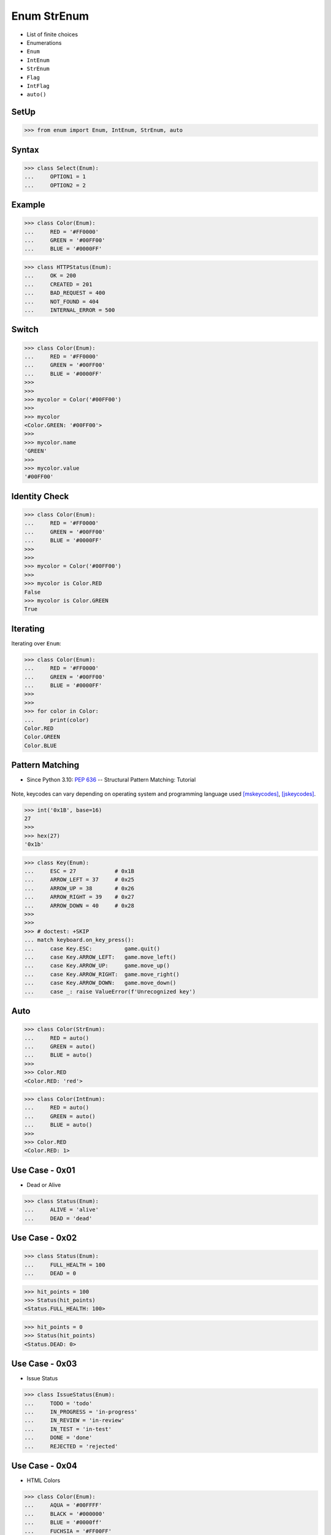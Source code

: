 Enum StrEnum
============
* List of finite choices
* Enumerations
* ``Enum``
* ``IntEnum``
* ``StrEnum``
* ``Flag``
* ``IntFlag``
* ``auto()``

SetUp
-----
>>> from enum import Enum, IntEnum, StrEnum, auto


Syntax
------
>>> class Select(Enum):
...     OPTION1 = 1
...     OPTION2 = 2


Example
-------
>>> class Color(Enum):
...     RED = '#FF0000'
...     GREEN = '#00FF00'
...     BLUE = '#0000FF'

>>> class HTTPStatus(Enum):
...     OK = 200
...     CREATED = 201
...     BAD_REQUEST = 400
...     NOT_FOUND = 404
...     INTERNAL_ERROR = 500


Switch
------
>>> class Color(Enum):
...     RED = '#FF0000'
...     GREEN = '#00FF00'
...     BLUE = '#0000FF'
>>>
>>>
>>> mycolor = Color('#00FF00')
>>>
>>> mycolor
<Color.GREEN: '#00FF00'>
>>>
>>> mycolor.name
'GREEN'
>>>
>>> mycolor.value
'#00FF00'


Identity Check
--------------
>>> class Color(Enum):
...     RED = '#FF0000'
...     GREEN = '#00FF00'
...     BLUE = '#0000FF'
>>>
>>>
>>> mycolor = Color('#00FF00')
>>>
>>> mycolor is Color.RED
False
>>> mycolor is Color.GREEN
True


Iterating
---------
Iterating over ``Enum``:

>>> class Color(Enum):
...     RED = '#FF0000'
...     GREEN = '#00FF00'
...     BLUE = '#0000FF'
>>>
>>>
>>> for color in Color:
...     print(color)
Color.RED
Color.GREEN
Color.BLUE


Pattern Matching
----------------
* Since Python 3.10: :pep:`636` -- Structural Pattern Matching: Tutorial

.. figure:: img/oop-enum-keycodes.png

Note, keycodes can vary depending on operating system and programming
language used [mskeycodes]_, [jskeycodes]_.

>>> int('0x1B', base=16)
27
>>>
>>> hex(27)
'0x1b'

>>> class Key(Enum):
...     ESC = 27            # 0x1B
...     ARROW_LEFT = 37     # 0x25
...     ARROW_UP = 38       # 0x26
...     ARROW_RIGHT = 39    # 0x27
...     ARROW_DOWN = 40     # 0x28
>>>
>>>
>>> # doctest: +SKIP
... match keyboard.on_key_press():
...     case Key.ESC:          game.quit()
...     case Key.ARROW_LEFT:   game.move_left()
...     case Key.ARROW_UP:     game.move_up()
...     case Key.ARROW_RIGHT:  game.move_right()
...     case Key.ARROW_DOWN:   game.move_down()
...     case _: raise ValueError(f'Unrecognized key')


Auto
----
>>> class Color(StrEnum):
...     RED = auto()
...     GREEN = auto()
...     BLUE = auto()
>>>
>>> Color.RED
<Color.RED: 'red'>

>>> class Color(IntEnum):
...     RED = auto()
...     GREEN = auto()
...     BLUE = auto()
>>>
>>> Color.RED
<Color.RED: 1>



Use Case - 0x01
---------------
* Dead or Alive

>>> class Status(Enum):
...     ALIVE = 'alive'
...     DEAD = 'dead'


Use Case - 0x02
---------------
>>> class Status(Enum):
...     FULL_HEALTH = 100
...     DEAD = 0

>>> hit_points = 100
>>> Status(hit_points)
<Status.FULL_HEALTH: 100>

>>> hit_points = 0
>>> Status(hit_points)
<Status.DEAD: 0>


Use Case - 0x03
---------------
* Issue Status

>>> class IssueStatus(Enum):
...     TODO = 'todo'
...     IN_PROGRESS = 'in-progress'
...     IN_REVIEW = 'in-review'
...     IN_TEST = 'in-test'
...     DONE = 'done'
...     REJECTED = 'rejected'


Use Case - 0x04
---------------
* HTML Colors

>>> class Color(Enum):
...     AQUA = '#00FFFF'
...     BLACK = '#000000'
...     BLUE = '#0000ff'
...     FUCHSIA = '#FF00FF'
...     GRAY = '#808080'
...     GREEN = '#008000'
...     LIME = '#00ff00'
...     MAROON = '#800000'
...     NAVY = '#000080'
...     OLIVE = '#808000'
...     PINK = '#ff1a8c'
...     PURPLE = '#800080'
...     RED = '#ff0000'
...     SILVER = '#C0C0C0'
...     TEAL = '#008080'
...     WHITE = '#ffffff'
...     YELLOW = '#FFFF00'


Use Case - 0x05
---------------
>>> Point = tuple[int,int]
>>>
>>> class Color(Enum):
...     RED = '#FF0000'
...     GREEN = '#00FF00'
...     BLUE = '#0000FF'

>>> def draw_line(A: Point, B: Point, color: Color):
...     if type(color) is not Color:
...         possible = [str(c) for c in Color]
...         raise TypeError(f'Invalid color, possible choices: {possible}')
...     print(f'Drawing line from {A} to {B} with color {color.value}')

>>> draw_line(A=(0,0), B=(3,5), color=Color.RED)
Drawing line from (0, 0) to (3, 5) with color #FF0000

>>> draw_line(A=(0,0), B=(3,5), color='red')
Traceback (most recent call last):
TypeError: Invalid color, possible choices: ['Color.RED', 'Color.GREEN', 'Color.BLUE']


Use Case - 0x06
---------------
* ``r`` - read
* ``w`` - write
* ``x`` - execute
* ``rwx`` - read, write, execute; 0b111 == 0o7
* ``rw-`` - read, write; 0b110 == 0o6
* ``r-x`` - read, execute; 0b101 == 0o5
* ``r--`` - read only; 0b100 == 0o4
* ``rwxr-xr--`` - user=(read,write,execute); group=(read,execute); others=(read)

* https://docs.python.org/3/library/os.html#os.stat

>>> from enum import Enum
>>> from pathlib import Path
>>>
>>>
>>> class Permission(Enum):
...     READ_WRITE_EXECUTE = 0b111
...     READ_WRITE = 0b110
...     READ_EXECUTE = 0b101
...     READ = 0b100
...     WRITE_EXECUTE = 0b011
...     WRITE = 0b010
...     EXECUTE = 0b001
...     NONE = 0b000
>>>
>>>
>>> file = Path('/tmp/myfile.txt')
>>> file.touch()
>>> file.stat()  # doctest: +SKIP
os.stat_result(st_mode=33188, st_ino=98480473, st_dev=16777220,
               st_nlink=1, st_uid=501, st_gid=20, st_size=0,
               st_atime=1624458230, st_mtime=1624458230,
               st_ctime=1624458230)
>>>
>>> permissions = file.stat().st_mode
>>> decimal = int(permissions)
>>> octal = oct(permissions)
>>> binary = bin(permissions)
>>> print(f'{decimal=}, {octal=}, {binary}')
decimal=33188, octal='0o100644', 0b1000000110100100
>>>
>>> *_, user, group, others = oct(permissions)
>>> print(f'{user=} {group=} {others=}')
user='6' group='4' others='4'
>>>
>>> Permission(int(user))
<Permission.READ_WRITE: 6>
>>>
>>> Permission(int(group))
<Permission.READ: 4>
>>>
>>> Permission(int(others))
<Permission.READ: 4>
>>>
>>> file.unlink()


Use Case - 0x07
------------------
>>> class IndexDrives(IntEnum):
...     ControlWord = 0x6040
...     StatusWord = 0x6041
...     OperationMode = 0x6060


Use Case - 0x08
---------------
>>> from dataclasses import dataclass
>>>
>>>
>>> class Agency(Enum):
...     NASA = auto()
...     ESA = auto()
...     JAXA = auto()
>>>
>>>
>>> @dataclass
... class Astronaut:
...     firstname: str
...     lastname: str
...     agency: Agency
>>>
>>>
>>> mark = Astronaut('Mark', 'Watney', agency='not-existing')
>>> mark = Astronaut('Mark', 'Watney', agency=Agency.NASA)


Use Case - 0x09
---------------
>>> # doctest: +SKIP
... from django.db import models
...
... class HttpMethod(models.TextChoices):
...     GET = 'GET', _('GET')
...     POST = 'POST', _('POST')
...     PATCH = 'PATCH', _('PATCH')
...     PUT = 'PUT', _('PUT')
...     HEAD = 'HEAD', _('HEAD')
...     DELETE = 'DELETE', _('DELETE')
...     OPTIONS = 'OPTIONS', _('OPTIONS')
...     TRACE = 'TRACE', _('TRACE')
...     CONNECT = 'CONNECT', _('CONNECT')
...
...
... class Stage(models.TextChoices):
...     PRODUCTION = 'production', _('Production')
...     TEST = 'test', _('Test')



References
----------
.. [mskeycodes] https://docs.microsoft.com/en-us/windows/win32/inputdev/virtual-key-codes?redirectedfrom=MSDN
.. [jskeycodes] https://www.cambiaresearch.com/articles/15/javascript-char-codes-key-codes


.. todo:: Assignments
